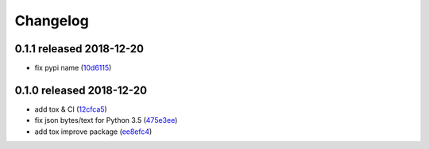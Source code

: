 Changelog
=========

0.1.1 released 2018-12-20
-------------------------

- fix pypi name (10d6115_)

.. _10d6115: https://github.com/rsyring/disk-bench/commit/10d6115

0.1.0 released 2018-12-20
-------------------------

- add tox & CI (12cfca5_)
- fix json bytes/text for Python 3.5 (475e3ee_)
- add tox improve package (ee8efc4_)

.. _12cfca5: https://github.com/rsyring/disk-bench/commit/12cfca5
.. _475e3ee: https://github.com/rsyring/disk-bench/commit/475e3ee
.. _ee8efc4: https://github.com/rsyring/disk-bench/commit/ee8efc4

